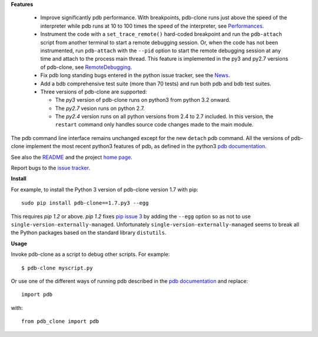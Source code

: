 **Features**

  * Improve significantly pdb performance. With breakpoints, pdb-clone runs just above the speed of the interpreter while pdb runs at 10 to 100 times the speed of the interpreter, see `Performances <http://code.google.com/p/pdb-clone/wiki/Performances>`_.

  * Instrument the code with a ``set_trace_remote()`` hard-coded breakpoint and run the ``pdb-attach`` script from another terminal to start a remote debugging session. Or, when the code has not been instrumented, run ``pdb-attach`` with the ``--pid`` option to start the remote debugging session at any time and attach to the process main thread. This feature is implemented in the py3 and py2.7 versions of pdb-clone, see `RemoteDebugging <http://code.google.com/p/pdb-clone/wiki/RemoteDebugging>`_.

  * Fix pdb long standing bugs entered in the python issue tracker, see the `News <http://code.google.com/p/pdb-clone/wiki/News>`_.

  * Add a bdb comprehensive test suite (more than 70 tests) and run both pdb and bdb test suites.

  * Three versions of pdb-clone are supported:

    * The *py3* version of pdb-clone runs on python3 from python 3.2 onward.

    * The *py2.7* vesion runs on python 2.7.

    * The *py2.4* version runs on all python versions from 2.4 to 2.7 included. In this version, the ``restart`` command only handles source code changes made to the main module.

The pdb command line interface remains unchanged except for the new ``detach`` pdb command. All the versions of pdb-clone implement the most recent python3 features of pdb, as defined in the python3 `pdb documentation`_.

See also the `README <http://code.google.com/p/pdb-clone/wiki/ReadMe>`_ and the project `home page <http://code.google.com/p/pdb-clone/>`_.

Report bugs to the `issue tracker <http://code.google.com/p/pdb-clone/issues/list>`_.

**Install**

For example, to install the Python 3 version of pdb-clone version 1.7 with pip::

    sudo pip install pdb-clone==1.7.py3 --egg

This requires *pip 1.2* or above. *pip 1.2* fixes `pip issue 3 <https://github.com/pypa/pip/issues/3>`_ by adding the ``--egg`` option so as not to use ``single-version-externally-managed``. Unfortunately ``single-version-externally-managed`` seems to break all the Python packages based on the standard library ``distutils``.


**Usage**

Invoke pdb-clone as a script to debug other scripts. For example::

    $ pdb-clone myscript.py

Or use one of the different ways of running pdb described in the `pdb documentation`_ and replace::

    import pdb

with::

    from pdb_clone import pdb

.. _pdb documentation: http://docs.python.org/3/library/pdb.html

